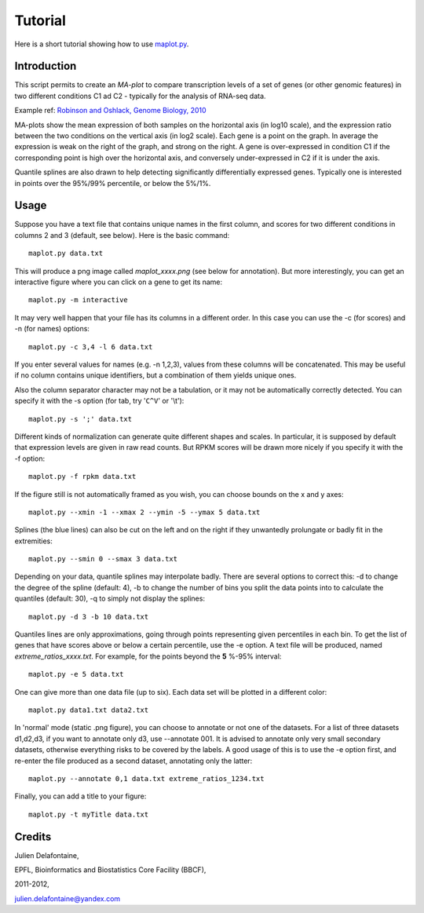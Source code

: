 Tutorial
========

Here is a short tutorial showing how to use `maplot.py <https://github.com/delafont/maplot>`_.

Introduction
------------

This script permits to create an `MA-plot` to compare transcription levels of a set of genes
(or other genomic features) in two different conditions C1 ad C2 - typically for the analysis
of RNA-seq data.

Example ref: `Robinson and Oshlack, Genome Biology, 2010 <http://genomebiology.com/2010/11/3/R25>`_

MA-plots show the mean expression of both samples on the horizontal axis (in log10 scale), and the
expression ratio between the two conditions on the vertical axis (in log2 scale). Each gene is a point
on the graph. In average the expression is weak on the right of the graph, and strong on the right.
A gene is over-expressed in condition C1 if the corresponding point is high over the horizontal axis,
and conversely under-expressed in C2 if it is under the axis.

Quantile splines are also drawn to help detecting significantly differentially expressed genes.
Typically one is interested in points over the 95%/99% percentile, or below the 5%/1%.

Usage
-----

Suppose you have a text file that contains unique names in the first column, and scores for two different
conditions in columns 2 and 3 (default, see below). Here is the basic command::

    maplot.py data.txt

This will produce a png image called *maplot_xxxx.png* (see below for annotation).
But more interestingly, you can get an interactive figure where you can click on a gene to get its name::

    maplot.py -m interactive

It may very well happen that your file has its columns in a different order. In this case you can use
the -c (for scores) and -n (for names) options::

    maplot.py -c 3,4 -l 6 data.txt

If you enter several values for names (e.g. -n 1,2,3), values from these columns will be concatenated.
This may be useful if no column contains unique identifiers, but a combination of them yields unique ones.

Also the column separator character may not be a tabulation, or it may not be automatically correctly
detected. You can specify it with the -s option (for tab, try '``C^V``' or '\\t')::

    maplot.py -s ';' data.txt

Different kinds of normalization can generate quite different shapes and scales. In particular, it is
supposed by default that expression levels are given in raw read counts. But RPKM scores will be drawn more
nicely if you specify it with the -f option::

    maplot.py -f rpkm data.txt

If the figure still is not automatically framed as you wish, you can choose bounds on the x and y axes::

    maplot.py --xmin -1 --xmax 2 --ymin -5 --ymax 5 data.txt

Splines (the blue lines) can also be cut on the left and on the right if they unwantedly prolungate or
badly fit in the extremities::

    maplot.py --smin 0 --smax 3 data.txt

Depending on your data, quantile splines may interpolate badly. There are several options to correct
this: -d to change the degree of the spline (default: 4), -b to change the number of bins you split the
data points into to calculate the quantiles (default: 30), -q to simply not display the splines::

    maplot.py -d 3 -b 10 data.txt

Quantiles lines are only approximations, going through points representing given percentiles in each bin.
To get the list of genes that have scores above or below a certain percentile, use the -e option.
A text file will be produced, named *extreme_ratios_xxxx.txt*. For example, for the points beyond
the **5** %-95% interval::

    maplot.py -e 5 data.txt

One can give more than one data file (up to six). Each data set will be plotted in a different color::

    maplot.py data1.txt data2.txt

In 'normal' mode (static .png figure), you can choose to annotate or not one of the datasets.
For a list of three datasets d1,d2,d3, if you want to annotate only d3, use --annotate 001.
It is advised to annotate only very small secondary datasets, otherwise everything risks to be covered by
the labels. A good usage of this is to use the -e option first, and re-enter the file produced as a
second dataset, annotating only the latter::

    maplot.py --annotate 0,1 data.txt extreme_ratios_1234.txt

Finally, you can add a title to your figure::

    maplot.py -t myTitle data.txt

.. image:: [Figure]

Credits
-------

Julien Delafontaine,

EPFL, Bioinformatics and Biostatistics Core Facility (BBCF),

2011-2012,

julien.delafontaine@yandex.com

